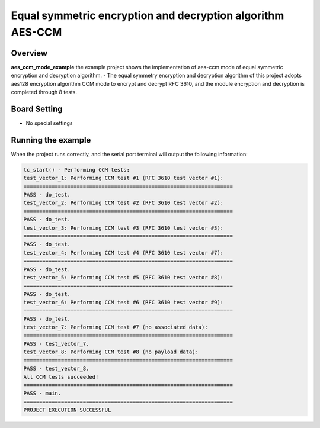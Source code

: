 .. _equal_symmetric_encryption_and_decryption_algorithm_aes_ccm:

Equal symmetric encryption and decryption algorithm AES-CCM
======================================================================================================================

Overview
--------

**aes_ccm_mode_example**  the example project shows the implementation of aes-ccm mode of equal symmetric encryption and decryption algorithm.
- The equal symmetry encryption and decryption algorithm of this project adopts aes128 encryption algorithm CCM mode to encrypt and decrypt RFC 3610, and the module encryption and decryption is completed through 8 tests.

Board Setting
-------------

- No special settings

Running the example
-------------------

When the project runs correctly, and the serial port terminal will output the following information:

.. code-block:: console

   tc_start() - Performing CCM tests:
   test_vector_1: Performing CCM test #1 (RFC 3610 test vector #1):
   ===================================================================
   PASS - do_test.
   test_vector_2: Performing CCM test #2 (RFC 3610 test vector #2):
   ===================================================================
   PASS - do_test.
   test_vector_3: Performing CCM test #3 (RFC 3610 test vector #3):
   ===================================================================
   PASS - do_test.
   test_vector_4: Performing CCM test #4 (RFC 3610 test vector #7):
   ===================================================================
   PASS - do_test.
   test_vector_5: Performing CCM test #5 (RFC 3610 test vector #8):
   ===================================================================
   PASS - do_test.
   test_vector_6: Performing CCM test #6 (RFC 3610 test vector #9):
   ===================================================================
   PASS - do_test.
   test_vector_7: Performing CCM test #7 (no associated data):
   ===================================================================
   PASS - test_vector_7.
   test_vector_8: Performing CCM test #8 (no payload data):
   ===================================================================
   PASS - test_vector_8.
   All CCM tests succeeded!
   ===================================================================
   PASS - main.
   ===================================================================
   PROJECT EXECUTION SUCCESSFUL

